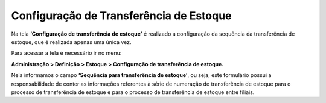﻿Configuração de Transferência de Estoque
~~~~~~~~~~~~~~~~~~~~~~~~~~~~~~~~~~~~~~~~~~~~~~

Na tela **‘Configuração de transferência de estoque’** é realizado a configuração da sequência da transferência de estoque, que é realizada apenas uma única vez.

Para acessar a tela é necessário ir no menu:

**Administração > Definição > Estoque > Configuração de transferência de estoque.**

.. image:: /_static/BR\ One\ Produção/Cadastros/Configurações\ de\ Multifiliais/Configuração\ de\ Transferência\ de\ Estoque/Aspose.Words.13a0c9bc-7944-4b51-beef-13ad8448b953.002.png

Nela informamos o campo **‘Sequência para transferência de estoque’**, ou seja, este formulário possui a responsabilidade de conter as informações referentes à série de numeração de transferência de estoque para o processo de transferência de estoque e para o processo de transferência de estoque entre filiais.